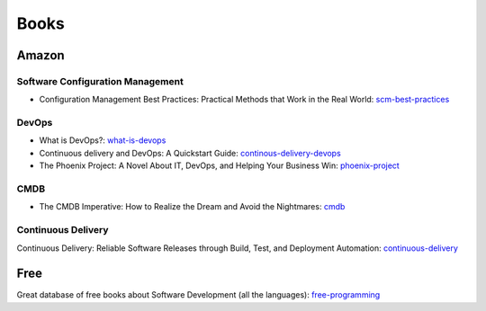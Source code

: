 =====
Books
=====

Amazon
------

Software Configuration Management
^^^^^^^^^^^^^^^^^^^^^^^^^^^^^^^^^

* Configuration Management Best Practices: Practical Methods that Work in the Real World: scm-best-practices_

.. _scm-best-practices: http://www.amazon.com/gp/product/B00403MNU8/ref=as_li_tf_tl?ie=UTF8&tag=sf0117-20&linkCode=as2&camp=1789&creative=9325&creativeASIN=B00403MNU8

DevOps
^^^^^^

* What is DevOps?: what-is-devops_
* Continuous delivery and DevOps: A Quickstart Guide: continous-delivery-devops_
* The Phoenix Project: A Novel About IT, DevOps, and Helping Your Business Win: phoenix-project_

.. _what-is-devops: http://www.amazon.com/gp/product/B0084HJB56/ref=as_li_tf_tl?ie=UTF8&tag=sf0117-20&linkCode=as2&camp=1789&creative=9325&creativeASIN=B0084HJB56
.. _continous-delivery-devops: http://www.amazon.com/gp/product/B009ZUECSW/ref=as_li_tf_tl?ie=UTF8&tag=sf0117-20&linkCode=as2&camp=1789&creative=9325&creativeASIN=B009ZUECSW
.. _phoenix-project: http://www.amazon.com/gp/product/B00AZRBLHO/ref=as_li_tf_tl?ie=UTF8&tag=sf0117-20&linkCode=as2&camp=1789&creative=9325&creativeASIN=B00AZRBLHO


CMDB
^^^^

* The CMDB Imperative: How to Realize the Dream and Avoid the Nightmares: cmdb_

.. _cmdb: http://www.amazon.com/gp/product/B001UUJ63Q/ref=as_li_tf_tl?ie=UTF8&tag=sf0117-20&linkCode=as2&camp=1789&creative=9325&creativeASIN=B001UUJ63Q

Continuous Delivery
^^^^^^^^^^^^^^^^^^^

Continuous Delivery: Reliable Software Releases through Build, Test, and Deployment Automation: continuous-delivery_

.. _continuous-delivery: http://www.amazon.com/gp/product/B003YMNVC0/ref=as_li_tf_tl?ie=UTF8&tag=sf0117-20&linkCode=as2&camp=1789&creative=9325&creativeASIN=B003YMNVC0

Free
----

Great database of free books about Software Development (all the languages): free-programming_

.. _free-programming: https://github.com/vhf/free-programming-books/blob/master/free-programming-books.md
